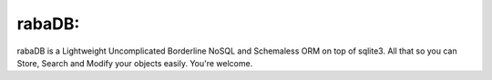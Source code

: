 rabaDB:
=======
rabaDB is a Lightweight Uncomplicated Borderline NoSQL and Schemaless ORM on top of sqlite3.
All that so you can Store, Search and Modify your objects easily. You're welcome.
